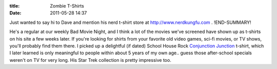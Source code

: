:title: Zombie T-Shirts
:date: 2011-05-28 14:37

Just wanted to say hi to Dave and mention his nerd t-shirt store at
http://www.nerdkungfu.com .
!END-SUMMARY!

He's a regular at our weekly Bad Movie Night, and I think a lot of the movies
we've screened have shown up as t-shirts on his site a few weeks later. If
you're looking for shirts from your favorite old video games, sci-fi movies,
or TV shows, you'll probably find them there. I picked up a delightful (if
dated) School House Rock `Conjunction Junction <http://www.nerdkungfu.com/School_House_Rock_Conjunction_Junction_T_Shirt_p/scas2002.htm>`_
t-shirt, which I later learned is only meaningful to people within about 5
years of my own age.. guess those after-school specials weren't on TV for
very long. His Star Trek collection is pretty impressive too.
